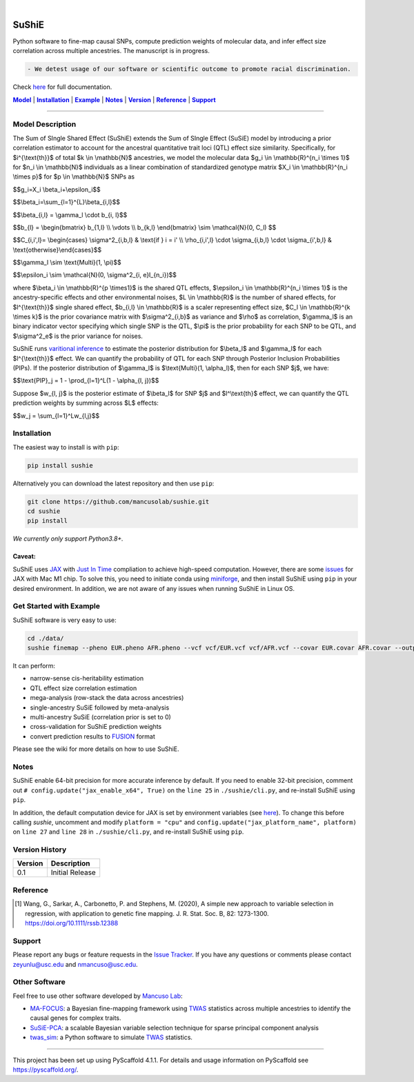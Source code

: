 .. These are examples of badges you might want to add to your README:
   please update the URLs accordingly

    .. image:: https://api.cirrus-ci.com/github/<USER>/sushie.svg?branch=main
        :alt: Built Status
        :target: https://cirrus-ci.com/github/<USER>/sushie
    .. image:: https://readthedocs.org/projects/sushie/badge/?version=latest
        :alt: ReadTheDocs
        :target: https://sushie.readthedocs.io/en/stable/
    .. image:: https://img.shields.io/coveralls/github/<USER>/sushie/main.svg
        :alt: Coveralls
        :target: https://coveralls.io/r/<USER>/sushie
    .. image:: https://img.shields.io/pypi/v/sushie.svg
        :alt: PyPI-Server
        :target: https://pypi.org/project/sushie/
    .. image:: https://img.shields.io/conda/vn/conda-forge/sushie.svg
        :alt: Conda-Forge
        :target: https://anaconda.org/conda-forge/sushie
    .. image:: https://pepy.tech/badge/sushie/month
        :alt: Monthly Downloads
        :target: https://pepy.tech/project/sushie
    .. image:: https://img.shields.io/twitter/url/http/shields.io.svg?style=social&label=Twitter
        :alt: Twitter
        :target: https://twitter.com/sushie

.. image:: https://img.shields.io/badge/-PyScaffold-005CA0?logo=pyscaffold
    :alt: Project generated with PyScaffold
    :target: https://pyscaffold.org/

|

======
SuShiE
======
Python software to fine-map causal SNPs, compute prediction weights of molecular data, and infer effect size correlation across multiple ancestries. The manuscript is in progress.

.. code:: diff

    - We detest usage of our software or scientific outcome to promote racial discrimination.

Check `here <https://mancusolab.github.io/sushie/>`_ for full documentation.


|Model|_ | |Installation|_ | |Example|_ | |Notes|_ | |Version|_ | |Reference|_ | |Support|_

.. _Model:
.. |Model| replace:: **Model**

=================

Model Description
=================
The Sum of SIngle Shared Effect (SuShiE) extends the Sum of SIngle Effect (SuSiE) model by introducing a prior correlation estimator to account for the ancestral quantitative trait loci (QTL) effect size similarity. Specifically, for $i^{\\text{th}}$ of total $k \\in \\mathbb{N}$ ancestries, we model the molecular data $g_i \\in \\mathbb{R}^{n_i \\times 1}$ for $n_i \\in \\mathbb{N}$ individuals as a linear combination of standardized genotype matrix $X_i \\in \\mathbb{R}^{n_i \\times p}$ for $p \\in \\mathbb{N}$ SNPs as

$$g_i=X_i \\beta_i+\\epsilon_i$$

$$\\beta_i=\\sum_{l=1}^{L}\\beta_{i,l}$$

$$\\beta_{i,l} = \\gamma_l \\cdot \b_{i, l}$$

$$\b_{l} = \\begin{bmatrix} \b_{1,l} \\\\ \\vdots \\\\ \b_{k,l} \\end{bmatrix} \\sim \\mathcal{N}(0, C_l) $$

$$C_{i,i',l}= \\begin{cases} \\sigma^2_{i,b,l} & \\text{if } i = i' \\\\ \\rho_{i,i',l} \\cdot \\sigma_{i,b,l} \\cdot \\sigma_{i',b,l} & \\text{otherwise}\\end{cases}$$

$$\\gamma_l \\sim \\text{Multi}(1, \\pi)$$

$$\\epsilon_i \\sim \\mathcal{N}(0, \\sigma^2_{i, e}I_{n_i})$$

where $\\beta_i \\in \\mathbb{R}^{p \\times1}$ is the shared QTL effects, $\\epsilon_i \\in \\mathbb{R}^{n_i \\times 1}$ is the ancestry-specific effects and other environmental noises, $L \\in \\mathbb{R}$ is the number of shared effects, for  $l^{\\text{th}}$  single shared effect,  $b_{i,l} \\in \\mathbb{R}$ is a scaler representing effect size, $C_l \\in \\mathbb{R}^{k \\times k}$ is the prior covariance matrix with $\\sigma^2_{i,b}$ as variance and $\\rho$ as correlation, $\\gamma_l$ is an binary indicator vector specifying which single SNP is the QTL, $\\pi$ is the prior probability for each SNP to be QTL, and $\\sigma^2_e$ is the prior variance for noises.

SuShiE runs `varitional inference <https://en.wikipedia.org/wiki/Variational_Bayesian_methods>`_ to estimate the posterior distribution for $\\beta_l$ and $\\gamma_l$ for each $l^{\\text{th}}$ effect. We can quantify the probability of QTL for each SNP through Posterior Inclusion Probabilities (PIPs). If the posterior distribution of $\\gamma_l$ is $\\text{Multi}(1, \\alpha_l)$, then for each SNP $j$, we have:

$$\\text{PIP}_j = 1 - \\prod_{l=1}^L(1 - \\alpha_{l, j})$$

Suppose $w_{l, j}$ is the posterior estimate of $\\beta_l$ for SNP $j$ and $l^\\text{th}$ effect, we can quantify the QTL prediction weights by summing across $L$ effects:

$$w_j = \\sum_{l=1}^Lw_{l,j}$$


.. _Installation:
.. |Installation| replace:: **Installation**

Installation
==========
The easiest way to install is with ``pip``:

.. code:: bash

    pip install sushie

Alternatively you can download the latest repository and then use ``pip``:

.. code:: bash

    git clone https://github.com/mancusolab/sushie.git
    cd sushie
    pip install

*We currently only support Python3.8+.*

Caveat:
~~~~~~

SuShiE uses `JAX <https://github.com/google/jax>`_ with `Just In Time  <https://jax.readthedocs.io/en/latest/jax-101/02-jitting.html>`_ compliation to achieve high-speed computation. However, there are some `issues <https://github.com/google/jax/issues/5501>`_ for JAX with Mac M1 chip. To solve this, you need to initiate conda using `miniforge <https://github.com/conda-forge/miniforge>`_, and then install SuShiE using ``pip`` in your desired environment. In addition, we are not aware of any issues when running SuShiE in Linux OS.



.. _Example:
.. |Example| replace:: **Example**

Get Started with Example
========================
SuShiE software is very easy to use:

.. code:: bash

    cd ./data/
    sushie finemap --pheno EUR.pheno AFR.pheno --vcf vcf/EUR.vcf vcf/AFR.vcf --covar EUR.covar AFR.covar --output ~/test_result

It can perform:

* narrow-sense cis-heritability estimation
* QTL effect size correlation estimation
* mega-analysis (row-stack the data across ancestries)
* single-ancestry SuSiE followed by meta-analysis
* multi-ancestry SuSiE (correlation prior is set to 0)
* cross-validation for SuShiE prediction weights
* convert prediction results to `FUSION <http://gusevlab.org/projects/fusion/>`_ format

Please see the wiki for more details on how to use SuShiE.

.. _Notes:
.. |Notes| replace:: **Notes**

Notes
=====

SuShiE enable 64-bit precision for more accurate inference by default. If you need to enable 32-bit precision, comment out ``# config.update("jax_enable_x64", True)`` on the ``line 25`` in ``./sushie/cli.py``, and re-install SuShiE using ``pip``.

In addition, the default computation device for JAX is set by environment variables
(see `here <https://jax.readthedocs.io/en/latest/faq.html#faq-data-placement>`_). To change this before calling `sushie`, uncomment and modify ``platform = "cpu"`` and ``config.update("jax_platform_name", platform)`` on ``line 27`` and ``line 28`` in ``./sushie/cli.py``, and re-install SuShiE using ``pip``.

.. _Version:
.. |Version| replace:: **Version**

Version History
===============

.. list-table::
   :header-rows: 1

   * - Version
     - Description
   * - 0.1
     - Initial Release


.. _Reference:
.. |Reference| replace:: **Reference**

Reference
==========
.. [1] Wang, G., Sarkar, A., Carbonetto, P. and Stephens, M. (2020), A simple new approach to variable selection in regression, with application to genetic fine mapping. J. R. Stat. Soc. B, 82: 1273-1300. https://doi.org/10.1111/rssb.12388

.. _Support:
.. |Support| replace:: **Support**

Support
=======
Please report any bugs or feature requests in the `Issue Tracker <https://github.com/mancusolab/sushie/issues>`_. If you have any
questions or comments please contact zeyunlu@usc.edu and nmancuso@usc.edu.

Other Software
=============
Feel free to use other software developed by `Mancuso Lab <https://www.mancusolab.com/>`_:

* `MA-FOCUS <https://github.com/mancusolab/ma-focus>`_: a Bayesian fine-mapping framework using `TWAS <https://www.nature.com/articles/ng.3506>`_ statistics across multiple ancestries to identify the causal genes for complex traits.

* `SuSiE-PCA <https://github.com/mancusolab/susiepca>`_: a scalable Bayesian variable selection technique for sparse principal component analysis

* `twas_sim <https://github.com/mancusolab/twas_sim>`_: a Python software to simulate `TWAS <https://www.nature.com/articles/ng.3506>`_ statistics.


---------------------

.. _pyscaffold-notes:

This project has been set up using PyScaffold 4.1.1. For details and usage
information on PyScaffold see https://pyscaffold.org/.
